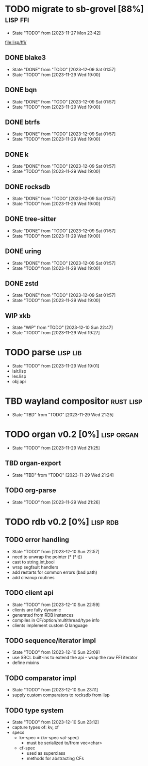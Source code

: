 * TODO migrate to sb-grovel [88%]                                  :lisp:ffi:
:PROPERTIES:
:CUSTOM_ID: bb365025-e5e7-4407-acba-32e30d1a245a
:END:
- State "TODO"       from              [2023-11-27 Mon 23:42]
[[file:lisp/ffi/]]
** DONE blake3
:PROPERTIES:
:CUSTOM_ID: 656c2683-8780-407c-b955-3defc4959595
:END:
- State "DONE"       from "TODO"       [2023-12-09 Sat 01:57]
- State "TODO"       from              [2023-11-29 Wed 19:00]
** DONE bqn
:PROPERTIES:
:CUSTOM_ID: b4757746-525b-49e4-b8ac-677375867d8f
:END:
- State "DONE"       from "TODO"       [2023-12-09 Sat 01:57]
- State "TODO"       from              [2023-11-29 Wed 19:00]
** DONE btrfs
:PROPERTIES:
:CUSTOM_ID: b3b411fe-6b2d-4338-9e23-83536336a487
:END:
- State "DONE"       from "TODO"       [2023-12-09 Sat 01:57]
- State "TODO"       from              [2023-11-29 Wed 19:00]
** DONE k
:PROPERTIES:
:CUSTOM_ID: 8a463084-efa0-4535-8239-b1c4955bde4c
:END:
- State "DONE"       from "TODO"       [2023-12-09 Sat 01:57]
- State "TODO"       from              [2023-11-29 Wed 19:00]
** DONE rocksdb
:PROPERTIES:
:CUSTOM_ID: 2d4d70af-228f-424c-8374-9fc8ed5c6f92
:END:
- State "DONE"       from "TODO"       [2023-12-09 Sat 01:57]
- State "TODO"       from              [2023-11-29 Wed 19:00]
** DONE tree-sitter
:PROPERTIES:
:CUSTOM_ID: 0cdf3412-cb00-4069-8e1b-b49c736377cf
:END:
- State "DONE"       from "TODO"       [2023-12-09 Sat 01:57]
- State "TODO"       from              [2023-11-29 Wed 19:00]
** DONE uring
:PROPERTIES:
:CUSTOM_ID: 45a52407-ccaf-4ea1-99c4-d6f7ba0b2731
:END:
- State "DONE"       from "TODO"       [2023-12-09 Sat 01:57]
- State "TODO"       from              [2023-11-29 Wed 19:00]
** DONE zstd
:PROPERTIES:
:CUSTOM_ID: 6ade8dd8-83b1-470d-a0da-a352ce4c2d06
:END:
- State "DONE"       from "TODO"       [2023-12-09 Sat 01:57]
- State "TODO"       from              [2023-11-29 Wed 19:00]
** WIP xkb
:PROPERTIES:
:CUSTOM_ID: af778a5f-4834-4f0c-ae53-36d35cb98d8c
:END:
- State "WIP"        from "TODO"       [2023-12-10 Sun 22:47]
- State "TODO"       from              [2023-11-29 Wed 19:27]
* TODO parse                                                       :lisp:lib:
:PROPERTIES:
:ID: parse
:CUSTOM_ID: 8f54a69e-b256-4efd-98e8-75b4892f12b8
:END:
- State "TODO"       from              [2023-11-29 Wed 19:01]
- lalr.lisp
- lex.lisp
- obj api
* TBD wayland compositor                                          :rust:lisp:
:PROPERTIES:
:CUSTOM_ID: e18a90d7-10bc-44d3-8508-56483d29d385
:END:
- State "TBD"        from "TODO"       [2023-11-29 Wed 21:25]
* TODO organ v0.2 [0%]                                           :lisp:organ:
:PROPERTIES:
:CUSTOM_ID: 4e7c55dc-e2fa-458f-ad3b-942b9aa336a4
:END:
- State "TODO"       from              [2023-11-29 Wed 21:25]
** TBD organ-export
:PROPERTIES:
:CUSTOM_ID: 189584f5-fc22-4129-bd47-5d494a088684
:END:
- State "TBD"        from "TODO"       [2023-11-29 Wed 21:24]
** TODO org-parse
:PROPERTIES:
:DEPENDENCIES: parse
:HOOKS: organ-export
:CUSTOM_ID: 63774177-9730-4961-8535-414fac7a6f4f
:END:
- State "TODO"       from              [2023-11-29 Wed 21:26]
* TODO rdb v0.2 [0%]                                               :lisp:rdb:
** TODO error handling
- State "TODO"       from              [2023-12-10 Sun 22:57]
- need to unwrap the pointer (* (* t))
- cast to string,int,bool
- wrap segfault handlers
- add restarts for common errors (bad path)
- add cleanup routines
** TODO client api
- State "TODO"       from              [2023-12-10 Sun 22:59]
- clients are fully dynamic
- generated from RDB instances
- compiles in CF/option/multithread/type info
- clients implement custom Q language
** TODO sequence/iterator impl
- State "TODO"       from              [2023-12-10 Sun 23:09]
- use SBCL built-ins to extend the api - wrap the raw FFI iterator
- define mixins
** TODO comparator impl
- State "TODO"       from              [2023-12-10 Sun 23:11]
- supply custom comparators to rocksdb from lisp
** TODO type system
- State "TODO"       from              [2023-12-10 Sun 23:12]
- capture types of: kv, cf
- specs
  - kv-spec = (kv-spec val-spec)
    - must be serialized to/from vec<char>
  - cf-spec
    - used as superclass
    - methods for abstracting CFs
